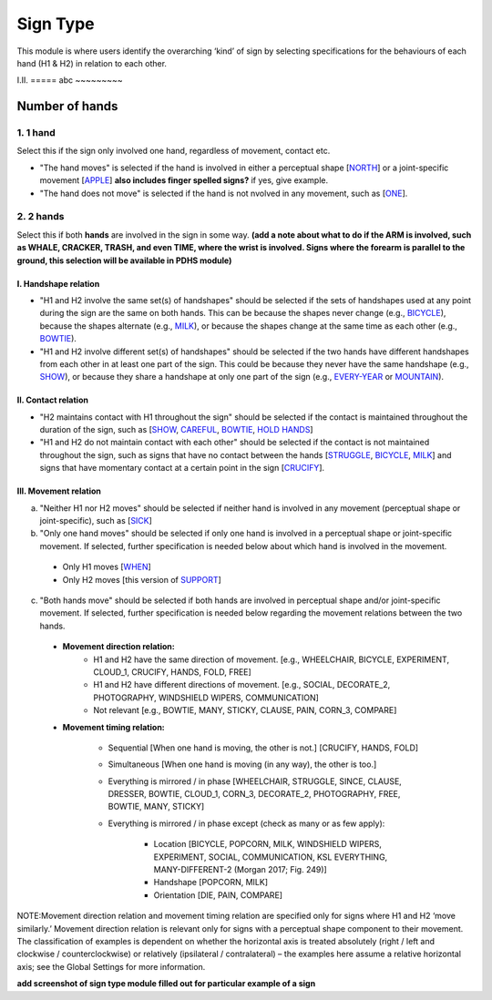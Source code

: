 .. _sign_type_module:

***********
Sign Type
***********

This module is where users identify the overarching ‘kind’ of sign by selecting specifications for the behaviours of each hand (H1 & H2) in relation to each other. 


I.II. =====
abc ~~~~~~~~~

.. _signtype_number_hands: 

Number of hands
`````````````````

1. 1 hand
=========
Select this if the sign only involved one hand, regardless of movement, contact etc. 

- "The hand moves" is selected if the hand is involved in either a perceptual shape [`NORTH <https://asl-lex.org/visualization/?sign=north>`_] or a joint-specific movement [`APPLE <https://asl-lex.org/visualization/?sign=apple>`_] **also includes finger spelled signs?** if yes, give example. 

- "The hand does not move" is selected if the hand is not nvolved in any movement, such as [`ONE <https://asl-lex.org/visualization/?sign=one>`_].

2. 2 hands
=========
Select this if both **hands** are involved in the sign in some way. **(add a note about what to do if the ARM is involved, such as WHALE, CRACKER, TRASH, and even TIME, where the wrist is involved. Signs where the forearm is parallel to the ground, this selection will be available in PDHS module)**

I. Handshape relation
~~~~~~~~~~~~~~~~~~~~~~

- "H1 and H2 involve the same set(s) of handshapes" should be selected if the sets of handshapes used at any point during the sign are the same on both hands. This can be because the shapes never change (e.g., `BICYCLE <https://asl-lex.org/visualization/?sign=bicycle>`_), because the shapes alternate (e.g., `MILK <https://asl-lex.org/visualization/?sign=milk_2>`_), or because the shapes change at the same time as each other (e.g., `BOWTIE <https://asl-lex.org/visualization/?sign=bowtie>`_).


- "H1 and H2 involve different set(s) of handshapes" should be selected if the two hands have different handshapes from each other in at least one part of the sign. This could be because they never have the same handshape (e.g., `SHOW <https://asl-lex.org/visualization/?sign=show>`_), or because they share a handshape at only one part of the sign (e.g., `EVERY-YEAR <https://www.signingsavvy.com/sign/EVERY+YEAR>`_ or `MOUNTAIN <https://www.handspeak.com/word/search/index.php?id=2686>`_). 



II. Contact relation
~~~~~~~~~~~~~~~~~~~~~~
- "H2 maintains contact with H1 throughout the sign" should be selected if the contact is maintained throughout the duration of the sign, such as [`SHOW <https://asl-lex.org/visualization/?sign=show>`_, `CAREFUL <https://www.handspeak.com/word/search/index.php?id=328>`_, `BOWTIE <https://asl-lex.org/visualization/?sign=bowtie>`_, `HOLD HANDS <https://asl-lex.org/visualization/?sign=hold_hands>`_]

- "H1 and H2 do not maintain contact with each other" should be selected if the contact is not maintained throughout the sign, such as signs that have no contact between the hands [`STRUGGLE <https://asl-lex.org/visualization/?sign=struggle>`_, `BICYCLE <https://asl-lex.org/visualization/?sign=bicycle>`_, `MILK <https://asl-lex.org/visualization/?sign=milk_2>`_] and signs that have momentary contact at a certain point in the sign [`CRUCIFY <https://www.handspeak.com/word/search/index.php?id=7840>`_].


.. _signtype_movement_relation: 

III. Movement relation
~~~~~~~~~~~~~~~~~~~~~~

a) "Neither H1 nor H2 moves" should be selected if neither hand is involved in any movement (perceptual shape or joint-specific), such as [`SICK <https://asl-lex.org/visualization/?sign=sick>`_] 

b) "Only one hand moves" should be selected if only one hand is involved in a perceptual shape or joint-specific movement. If selected, further specification is needed below about which hand is involved in the movement.

  - Only H1 moves [`WHEN <https://asl-lex.org/visualization/?sign=when>`_]
  - Only H2 moves [this version of `SUPPORT <https://www.handspeak.com/word/search/index.php?id=2124>`_]

c) "Both hands move" should be selected if both hands are involved in perceptual shape and/or joint-specific movement. If selected, further specification is needed below regarding the movement relations between the two hands.

  - **Movement direction relation:**
      - H1 and H2 have the same direction of movement. [e.g., WHEELCHAIR, BICYCLE, EXPERIMENT, CLOUD_1, CRUCIFY, HANDS, FOLD, FREE]
      - H1 and H2 have different directions of movement. [e.g., SOCIAL, DECORATE_2, PHOTOGRAPHY, WINDSHIELD WIPERS, COMMUNICATION]
      - Not relevant [e.g., BOWTIE, MANY, STICKY, CLAUSE, PAIN, CORN_3, COMPARE]
      
  - **Movement timing relation:**
  
      - Sequential [When one hand is moving, the other is not.] [CRUCIFY, HANDS, FOLD]
      - Simultaneous [When one hand is moving (in any way), the other is too.]
      - Everything is mirrored / in phase [WHEELCHAIR, STRUGGLE, SINCE, CLAUSE, DRESSER, BOWTIE, CLOUD_1, CORN_3, DECORATE_2, PHOTOGRAPHY, FREE, BOWTIE, MANY, STICKY]
      - Everything is mirrored / in phase except (check as many or as few apply):
      
          - Location [BICYCLE, POPCORN, MILK, WINDSHIELD WIPERS, EXPERIMENT, SOCIAL, COMMUNICATION, KSL EVERYTHING, MANY-DIFFERENT-2 (Morgan 2017; Fig. 249)]
          - Handshape [POPCORN, MILK]
          - Orientation [DIE, PAIN, COMPARE]



NOTE:Movement direction relation and movement timing relation are specified only for signs where H1 and H2 ‘move similarly.’ Movement direction relation is relevant only for signs with a perceptual shape component to their movement. The classification of examples is dependent on whether the horizontal axis is treated absolutely (right / left and clockwise / counterclockwise) or relatively (ipsilateral / contralateral) – the examples here assume a relative horizontal axis; see the Global Settings for more information.





**add screenshot of sign type module filled out for particular example of a sign**
